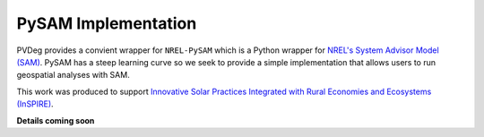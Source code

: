 .. _pysam:

PySAM Implementation
====================

PVDeg provides a convient wrapper for ``NREL-PySAM`` which is a Python wrapper for `NREL's System Advisor Model (SAM) <https://sam.nrel.gov/>`_. PySAM has a steep learning curve so we seek to provide a simple implementation that allows users to run geospatial analyses with SAM.

This work was produced to support `Innovative Solar Practices Integrated with Rural Economies and Ecosystems (InSPIRE) <https://openei.org/wiki/InSPIRE>`_.  

**Details coming soon**